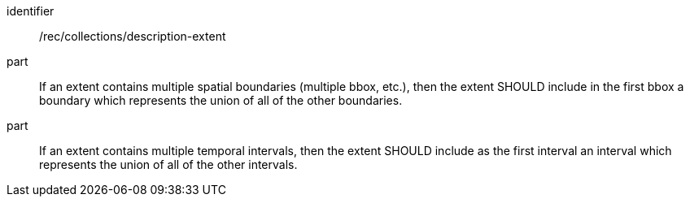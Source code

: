 [[rec_collections_description-extent]]
[recommendation]
====
[%metadata]
identifier:: /rec/collections/description-extent
part:: If an extent contains multiple spatial boundaries (multiple bbox, etc.), then the extent SHOULD include in the first bbox a boundary which represents the union of all of the other boundaries.
part:: If an extent contains multiple temporal intervals, then the extent SHOULD include as the first interval an interval which represents the union of all of the other intervals.
====

